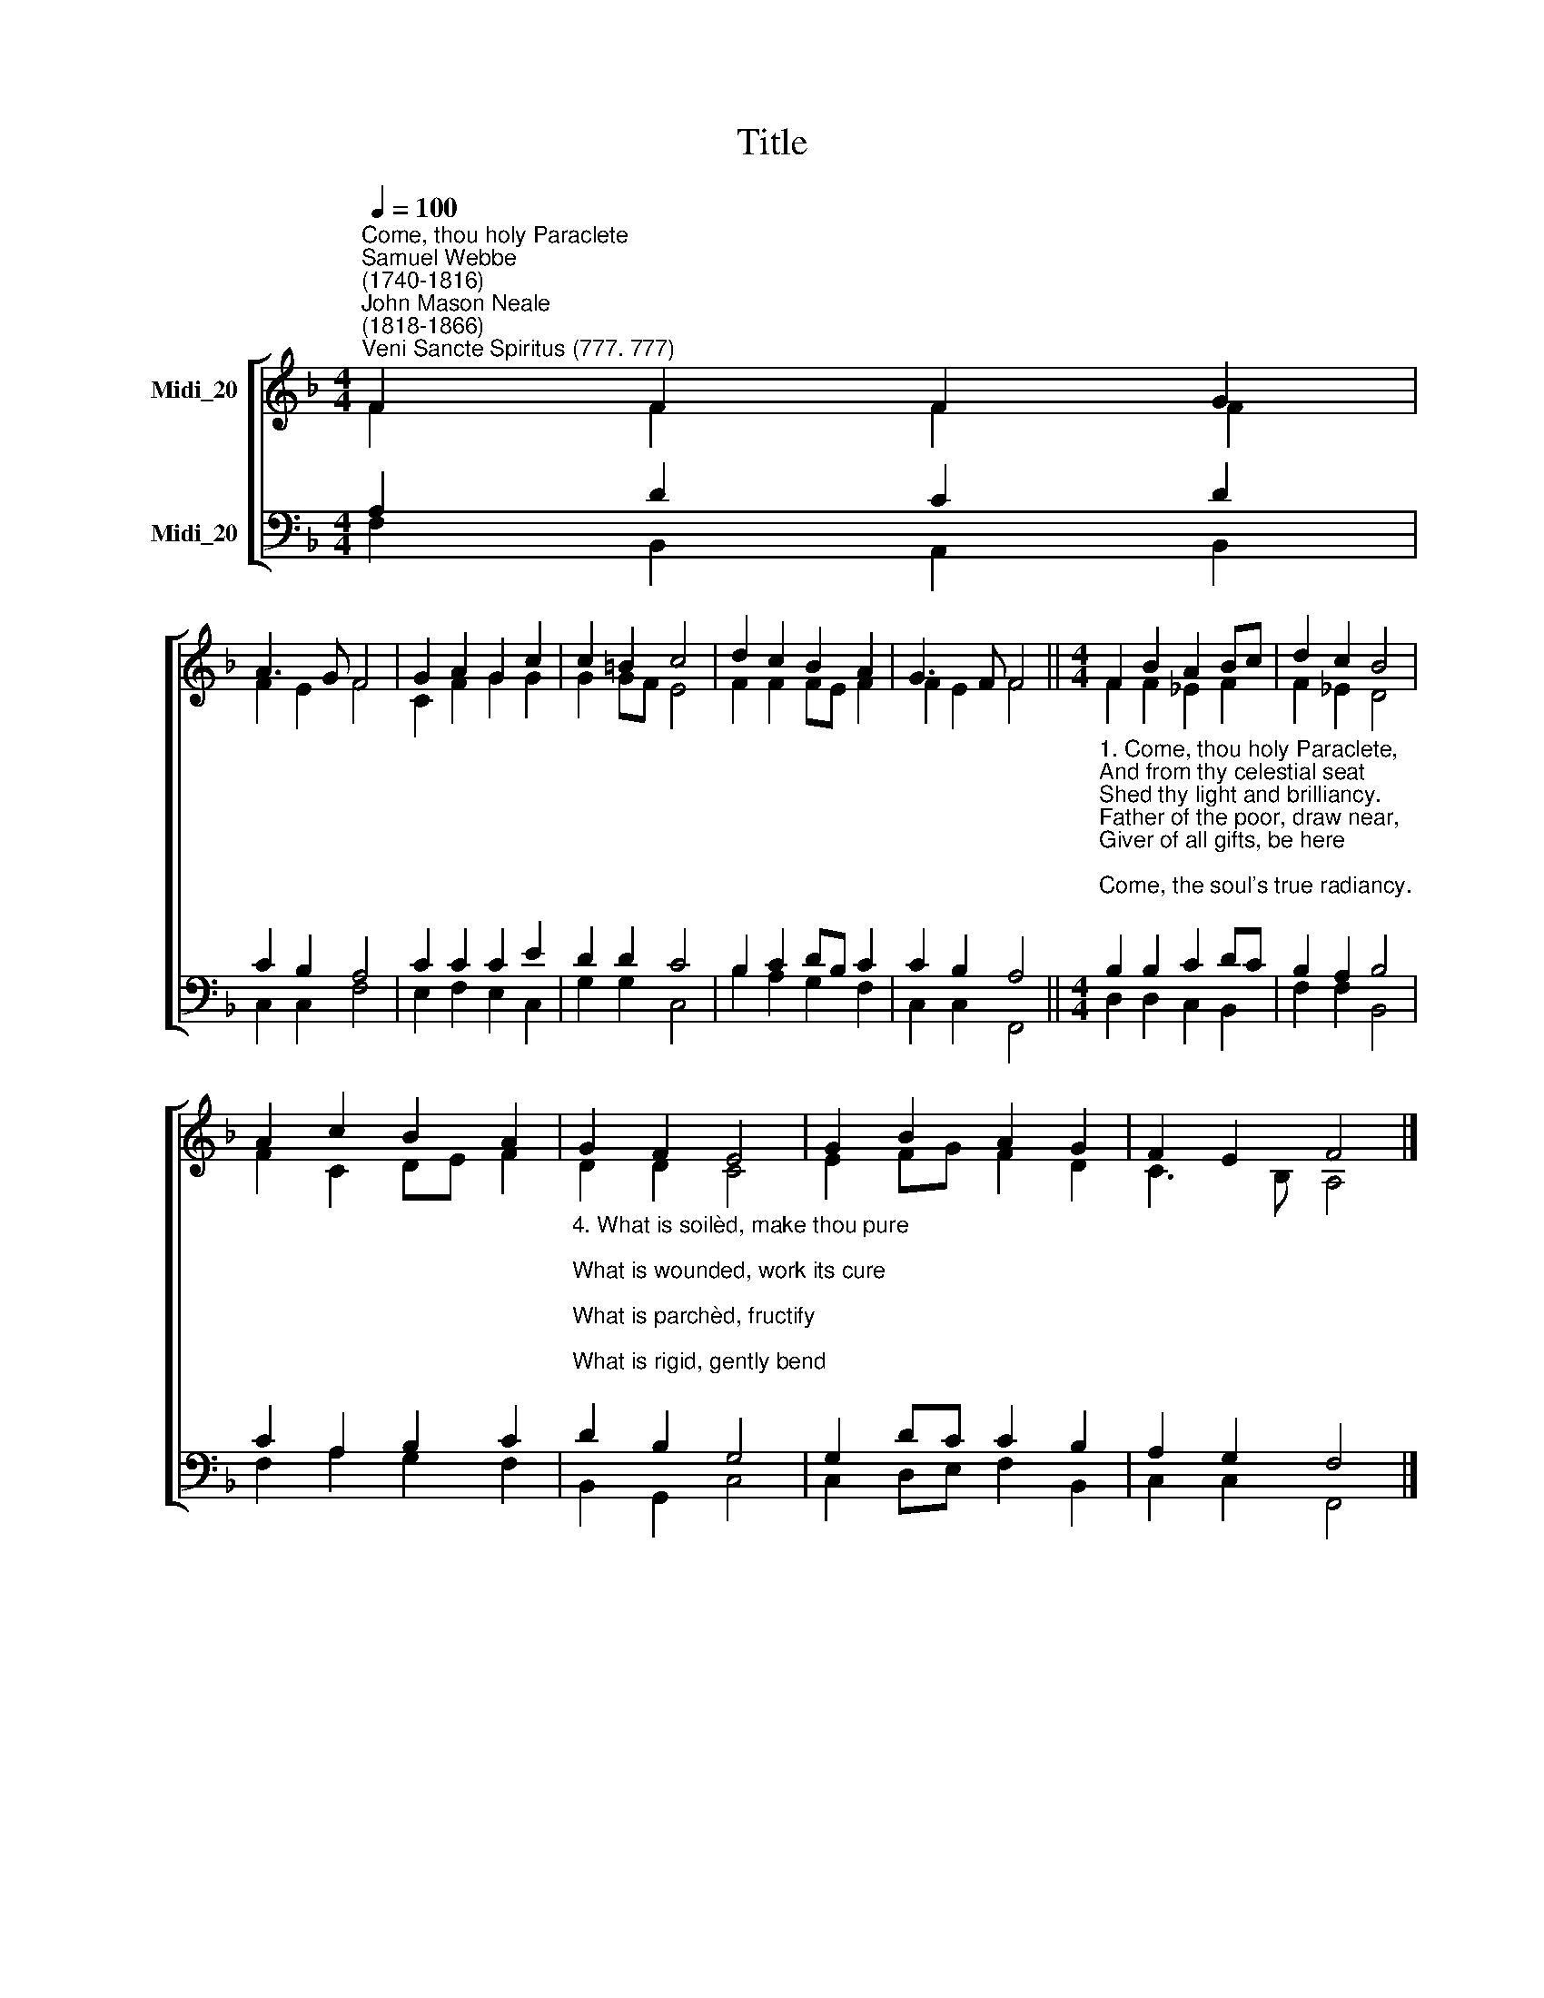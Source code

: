 X:1
T:Title
%%score [ ( 1 2 ) ( 3 4 ) ]
L:1/8
Q:1/4=100
M:4/4
K:F
V:1 treble nm="Midi_20" snm=" "
V:2 treble 
V:3 bass nm="Midi_20"
V:4 bass 
V:1
"^Come, thou holy Paraclete""^Samuel Webbe\n(1740-1816)""^John Mason Neale\n(1818-1866)""^Veni Sancte Spiritus (777. 777)" F2 F2 F2 G2 | %1
 A3 G F4 | G2 A2 G2 c2 | c2 =B2 c4 | d2 c2 B2 A2 | G3 F F4 ||[M:4/4] F2 B2 A2 Bc | d2 c2 B4 | %8
 A2 c2 B2 A2 | G2 F2 E4 | G2 B2 A2 G2 | F2 E2 F4 |] %12
V:2
 F2 F2 F2 F2 | F2 E2 F4 | C2 F2 G2 G2 | G2 GF E4 | F2 F2 FE F2 | F2 E2 F4 ||[M:4/4] F2 F2 _E2 F2 | %7
 F2 _E2 D4 | F2 C2 DE F2 | D2 D2 C4 | E2 FG F2 D2 | C3 B, A,4 |] %12
V:3
 A,2 D2 C2 D2 | C2 B,2 A,4 | C2 C2 C2 E2 | D2 D2 C4 | B,2 C2 DB, C2 | C2 B,2 A,4 || %6
[M:4/4]"^1. Come, thou holy Paraclete,\nAnd from thy celestial seat\nShed thy light and brilliancy.\nFather of the poor, draw near,\nGiver of all gifts, be here;\nCome, the soul's true radiancy.\n\n2. Come, of comforters the best,\nOf the soul the sweetest guest,\nCome in toil refreshingly.\nThou in labour, rest most sweet,\nThou art shadow from the heat,\nComfort in adversity.\n\n3. O thou Light, most pure and blest,\nShine within the inmost breast\nOf thy faithful company.\nWhere thou art not, man hath nought;\nEvery holy deed and thought\nComes from thy divinity." B,2 B,2 C2 DC | %7
 B,2 A,2 B,4 | C2 A,2 B,2 C2 | %9
"^4. What is soilèd, make thou pure;\nWhat is wounded, work its cure;\nWhat is parchèd, fructify;\nWhat is rigid, gently bend;\nWhat is frozen, warmly tend;\nStraighten what goes erringly.\n\n5. Fill thy faithful, who confide\nIn thy power to guard and guide,\nWith thy sevenfold mystery.\nHere, thy grace and virtue send;\nGrant salvation in the end,\nAnd in heaven, felicity." D2 B,2 G,4 | %10
 G,2 DC C2 B,2 | A,2 G,2 F,4 |] %12
V:4
 F,2 B,,2 A,,2 B,,2 | C,2 C,2 F,4 | E,2 F,2 E,2 C,2 | G,2 G,2 C,4 | B,2 A,2 G,2 F,2 | %5
 C,2 C,2 F,,4 ||[M:4/4] D,2 D,2 C,2 B,,2 | F,2 F,2 B,,4 | F,2 A,2 G,2 F,2 | B,,2 G,,2 C,4 | %10
 C,2 D,E, F,2 B,,2 | C,2 C,2 F,,4 |] %12

